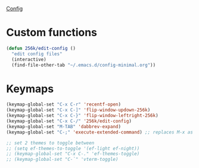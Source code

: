 
[[file:config.org][Config]]
* Custom functions
#+begin_src emacs-lisp
  (defun 256k/edit-config ()
    "edit config files"
    (interactive)
    (find-file-other-tab "~/.emacs.d/config-minimal.org"))
#+end_src

* Keymaps

 #+begin_src emacs-lisp
   (keymap-global-set "C-x C-r" 'recentf-open)
   (keymap-global-set "C-x C-]" 'flip-window-updown-256k)
   (keymap-global-set "C-x C-}" 'flip-window-leftright-256k)
   (keymap-global-set "C-x C-/" '256k/edit-config)
   (keymap-global-set "M-TAB" 'dabbrev-expand)
   (keymap-global-set "C-;" 'execute-extended-command) ;; replaces M-x as an easier solution.
   
   ;; set 2 themes to toggle between
   ;; (setq ef-themes-to-toggle '(ef-light ef-night))
   ;; (keymap-global-set "C-x C-." 'ef-themes-toggle)
   ;; (keymap-global-set "C-`" 'vterm-toggle)
 #+end_src

